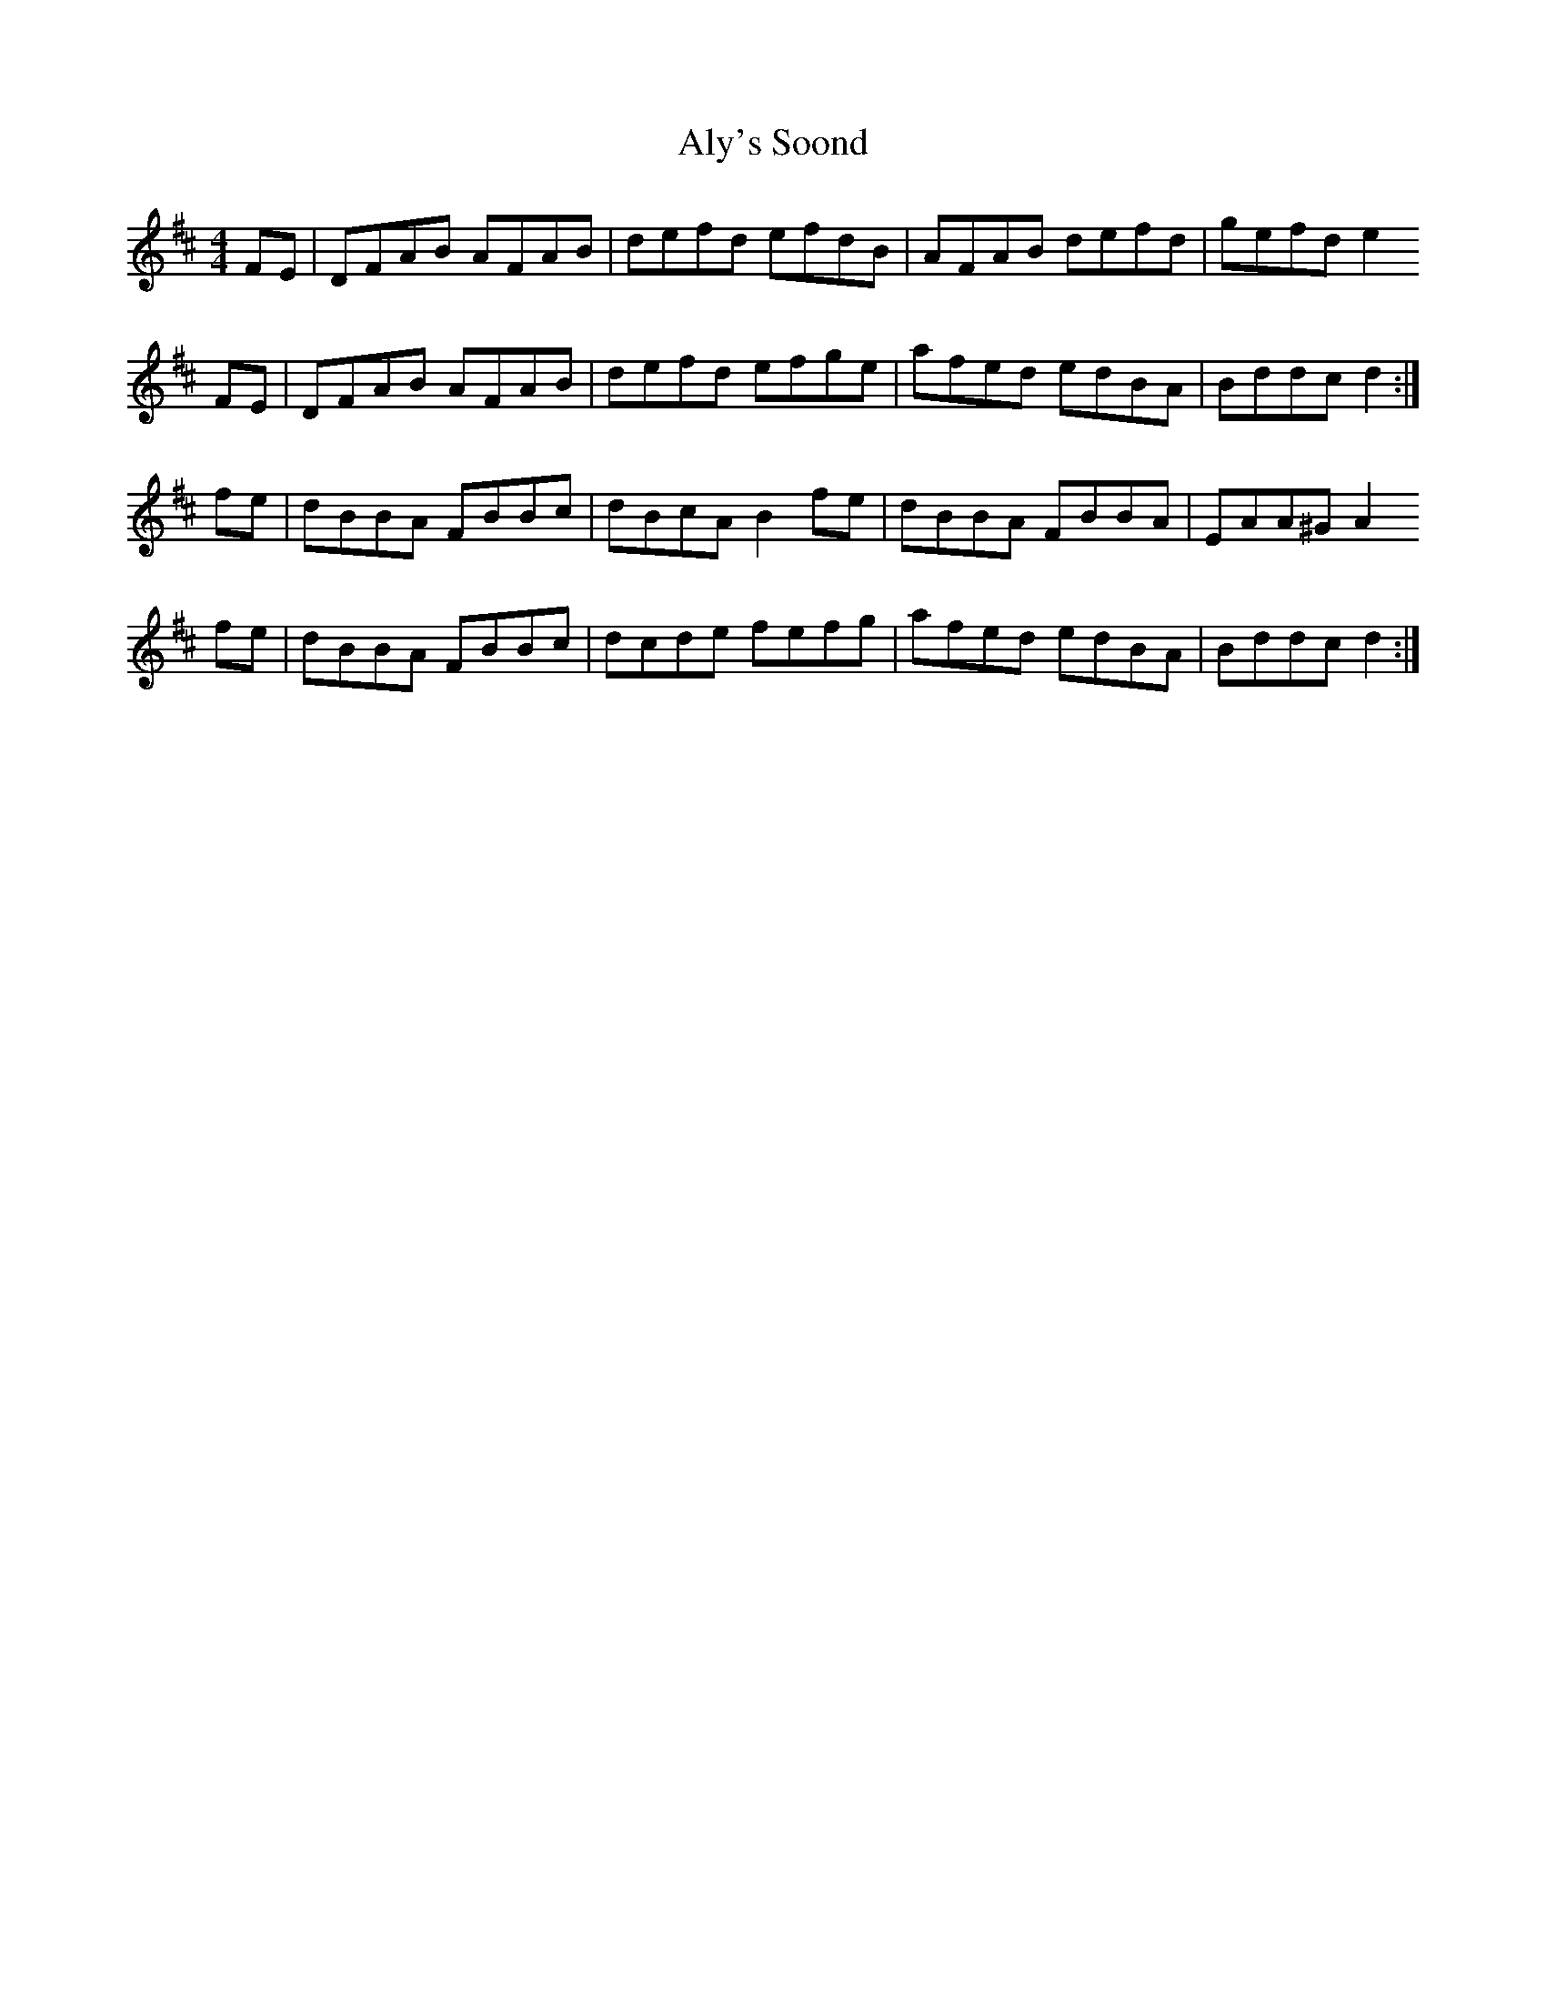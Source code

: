 X: 1050
T: Aly's Soond
R: reel
M: 4/4
K: Dmajor
FE|DFAB AFAB|defd efdB|AFAB defd|gefd e2
FE|DFAB AFAB|defd efge|afed edBA|Bddc d2:|
fe|dBBA FBBc|dBcA B2 fe|dBBA FBBA|EAA^G A2
fe|dBBA FBBc|dcde fefg|afed edBA|Bddc d2:|

